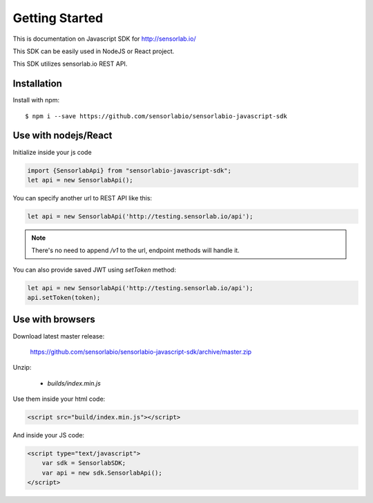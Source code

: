 Getting Started
===============

This is documentation on Javascript SDK for http://sensorlab.io/

This SDK can be easily used in NodeJS or React project.

This SDK utilizes sensorlab.io REST API.

Installation
------------

Install with npm::

   $ npm i --save https://github.com/sensorlabio/sensorlabio-javascript-sdk

Use with nodejs/React
---------------------

Initialize inside your js code

.. code-block:: javascript

   import {SensorlabApi} from "sensorlabio-javascript-sdk";
   let api = new SensorlabApi();

You can specify another url to REST API like this:

.. code-block:: javascript

   let api = new SensorlabApi('http://testing.sensorlab.io/api');

.. note:: There's no need to append `/v1` to the url, endpoint methods will handle it.

You can also provide saved JWT using `setToken` method:

.. code-block:: javascript

    let api = new SensorlabApi('http://testing.sensorlab.io/api');
    api.setToken(token);

Use with browsers
-----------------

Download latest master release:

    `<https://github.com/sensorlabio/sensorlabio-javascript-sdk/archive/master.zip>`_

Unzip:

    - `builds/index.min.js`

Use them inside your html code:

.. code-block:: html

    <script src="build/index.min.js"></script>

And inside your JS code:

.. code-block:: html

    <script type="text/javascript">
        var sdk = SensorlabSDK;
        var api = new sdk.SensorlabApi();
    </script>